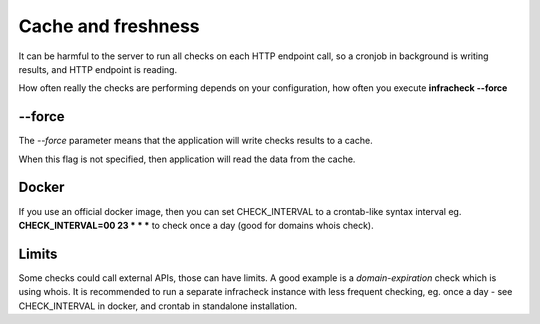 Cache and freshness
===================

It can be harmful to the server to run all checks on each HTTP endpoint call, so a cronjob in background is writing results, and HTTP endpoint is reading.

How often really the checks are performing depends on your configuration, how often you execute **infracheck --force**

--force
-------

The *--force* parameter means that the application will write checks results to a cache.

When this flag is not specified, then application will read the data from the cache.

Docker
------

If you use an official docker image, then you can set CHECK_INTERVAL to a crontab-like syntax interval eg. **CHECK_INTERVAL=00 23 * * *** to check once a day (good for domains whois check).

Limits
------

Some checks could call external APIs, those can have limits. A good example is a *domain-expiration* check which is using whois.
It is recommended to run a separate infracheck instance with less frequent checking, eg. once a day - see CHECK_INTERVAL in docker, and crontab in standalone installation.
